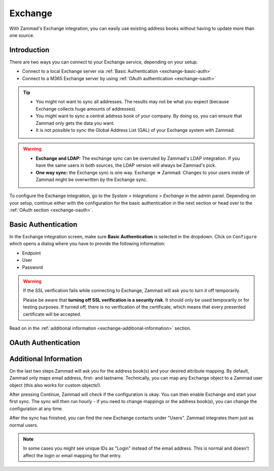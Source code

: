 Exchange
========

With Zammad's Exchange integration, you can easily use existing address books
without having to update more than one source.

Introduction
^^^^^^^^^^^^

There are two ways you can connect to your Exchange service, depending on your
setup:

- Connect to a local Exchange server via :ref:`Basic Authentication <exchange-basic-auth>`
- Connect to a M365 Exchange server by using :ref:`OAuth authentication <exchange-oauth>`

.. tip::

   - You might not want to sync all addresses. The results may not be what you
     expect (because Exchange collects huge amounts of addresses).
   - You might want to sync a central address book of your company. By doing so,
     you can ensure that Zammad only gets the data you want.
   - It is not possible to sync the Global Address List (GAL) of your Exchange
     system with Zammad.

.. warning::

   * **Exchange and LDAP:** The exchange sync can be overruled by Zammad's LDAP
     integration. If you have the same users in both sources, the LDAP version
     will always be Zammad's pick.
   * **One way sync:** the Exchange sync is one way. Exchange => Zammad.
     Changes to your users inside of Zammad might be overwritten by the
     Exchange sync.

To configure the Exchange integration, go to the *System > Integrations >
Exchange* in the admin panel.
Depending on your setup, continue either with the configuration for the basic
authentication in the next section or head over to the
:ref:`OAuth section <exchange-oauth>`.

.. _exchange-basic-auth:

Basic Authentication
^^^^^^^^^^^^^^^^^^^^

In the Exchange integration screen, make sure **Basic Authentication** is
selected in the dropdown. Click on ``Configure`` which opens a dialog where you
have to provide the following information:

- Endpoint
- User
- Password

.. warning::

   If the SSL verification fails while connecting to Exchange, Zammad will ask
   you to turn it off temporarily.

   Please be aware that **turning off SSL verification is a security risk**. It
   should only be used temporarily or for testing purposes. If turned off, there
   is no verification of the certificate, which means that every presented
   certificate will be accepted.

Read on in the :ref:`additional information <exchange-additional-information>`
section.

.. _exchange-oauth:

OAuth Authentication
^^^^^^^^^^^^^^^^^^^^

.. _exchange-additional-information:

Additional Information
^^^^^^^^^^^^^^^^^^^^^^

On the last two steps Zammad will ask you for the address book(s) and your
desired attribute mapping. By default, Zammad only maps email address, first-
and lastname. Technically, you can map any Exchange object to a Zammad user
object (this also works for custom objects!).


After pressing Continue, Zammad will check if the configuration is okay.
You can then enable Exchange and start your first sync.
The sync will then run hourly - if you need to change mappings or the address
book(s), you can change the configuration at any time.

.. image:: /images/system/integrations/exchange/1.jpg

After the sync has finished, you can find the new Exchange contacts under
"Users". Zammad integrates them just as normal users.

.. note::

   In some cases you might see unique IDs as "Login" instead of the email
   address. This is normal and doesn't affect the login or email mapping for
   that entry.

.. image:: /images/system/integrations/exchange/2.jpg